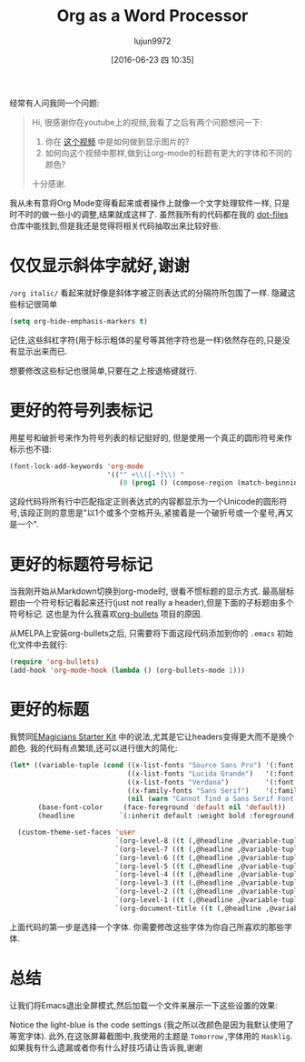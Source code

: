 #+TITLE: Org as a Word Processor
#+URL: http://www.howardism.org/Technical/Emacs/orgmode-wordprocessor.html                                  
#+AUTHOR: lujun9972
#+CATEGORY: raw
#+DATE: [2016-06-23 四 10:35]
#+OPTIONS: ^:{}

经常有人问我同一个问题:

#+BEGIN_QUOTE
    Hi, 很感谢你在youtube上的视频,我看了之后有两个问题想问一下:
   
     1. 你在 [[https://www.youtube.com/watch?v=vQO7F2Q9DwA][这个视频]] 中是如何做到显示图片的?
     2. 如何向这个视频中那样,做到让org-mode的标题有更大的字体和不同的颜色?
   
    十分感谢.
#+END_QUOTE
   
我从未有意将Org Mode变得看起来或者操作上就像一个文字处理软件一样, 只是时不时的做一些小的调整,结果就成这样了. 虽然我所有的代码都在我的 [[http://github.com/howardabrams/dot-files][dot-files]] 仓库中能找到,但是我还是觉得将相关代码抽取出来比较好些.

* 仅仅显示斜体字就好,谢谢

=/org italic/= 看起来就好像是斜体字被正则表达式的分隔符所包围了一样. 隐藏这些标记很简单

#+BEGIN_SRC emacs-lisp
  (setq org-hide-emphasis-markers t)
#+END_SRC

记住,这些斜杠字符(用于标示粗体的星号等其他字符也是一样)依然存在的,只是没有显示出来而已.

想要修改这些标记也很简单,只要在之上按退格键就行.

* 更好的符号列表标记

用星号和破折号来作为符号列表的标记挺好的, 但是使用一个真正的圆形符号来作标示也不错:

#+BEGIN_SRC emacs-lisp
  (font-lock-add-keywords 'org-mode
                          '(("^ +\\([-*]\\) "
                             (0 (prog1 () (compose-region (match-beginning 1) (match-end 1) "•"))))))
#+END_SRC

这段代码将所有行中匹配指定正则表达式的内容都显示为一个Unicode的圆形符号,该段正则的意思是"以1个或多个空格开头,紧接着是一个破折号或一个星号,再又是一个".

* 更好的标题符号标记

当我刚开始从Markdown切换到org-mode时, 很看不惯标题的显示方式. 最高层标题由一个符号标记看起来还行(just not really a header),但是下面的子标题由多个符号标记. 这也是为什么我喜欢[[https://github.com/sabof/org-bullets][org-bullets]] 项目的原因.

从MELPA上安装org-bullets之后, 只需要将下面这段代码添加到你的 =.emacs= 初始化文件中去就行:

#+BEGIN_SRC emacs-lisp
  (require 'org-bullets)
  (add-hook 'org-mode-hook (lambda () (org-bullets-mode 1)))
#+END_SRC

* 更好的标题

我赞同[[https://github.com/jonnay/emagicians-starter-kit/blob/master/themes/org-beautify-theme.org][EMagicians Starter Kit]] 中的说法,尤其是它让headers变得更大而不是换个颜色. 我的代码有点繁琐,还可以进行很大的简化:

#+BEGIN_SRC emacs-lisp
  (let* ((variable-tuple (cond ((x-list-fonts "Source Sans Pro") '(:font "Source Sans Pro"))
                               ((x-list-fonts "Lucida Grande")   '(:font "Lucida Grande"))
                               ((x-list-fonts "Verdana")         '(:font "Verdana"))
                               ((x-family-fonts "Sans Serif")    '(:family "Sans Serif"))
                               (nil (warn "Cannot find a Sans Serif Font.  Install Source Sans Pro."))))
         (base-font-color     (face-foreground 'default nil 'default))
         (headline           `(:inherit default :weight bold :foreground ,base-font-color)))

    (custom-theme-set-faces 'user
                            `(org-level-8 ((t (,@headline ,@variable-tuple))))
                            `(org-level-7 ((t (,@headline ,@variable-tuple))))
                            `(org-level-6 ((t (,@headline ,@variable-tuple))))
                            `(org-level-5 ((t (,@headline ,@variable-tuple))))
                            `(org-level-4 ((t (,@headline ,@variable-tuple :height 1.1))))
                            `(org-level-3 ((t (,@headline ,@variable-tuple :height 1.25))))
                            `(org-level-2 ((t (,@headline ,@variable-tuple :height 1.5))))
                            `(org-level-1 ((t (,@headline ,@variable-tuple :height 1.75))))
                            `(org-document-title ((t (,@headline ,@variable-tuple :height 1.5 :underline nil))))))
#+END_SRC

上面代码的第一步是选择一个字体. 你需要修改这些字体为你自己所喜欢的那些字体.

* 总结

让我们将Emacs退出全屏模式,然后加载一个文件来展示一下这些设置的效果:

[[http://www.howardism.org/Technical/Emacs/orgmode-wordprocessor.png]]

Notice the light-blue is the code settings (我之所以改颜色是因为我默认使用了等宽字体). 此外,在这张屏幕截图中,我使用的主题是 =Tomorrow= ,字体用的 =Hasklig=. 如果我有什么遗漏或者你有什么好技巧请让告诉我,谢谢
